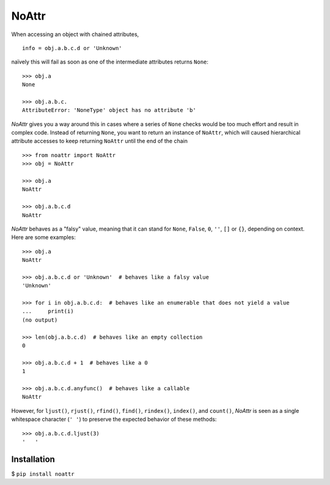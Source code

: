 ======
NoAttr
======

When accessing an object with chained attributes, ::

    info = obj.a.b.c.d or 'Unknown'
    
naïvely this will fail as soon as one of the intermediate attributes returns ``None``: ::
    
    >>> obj.a 
    None
    
    >>> obj.a.b.c.
    AttributeError: 'NoneType' object has no attribute 'b'
    
*NoAttr* gives you a way around this in cases where a series of ``None`` checks would be too much effort and result in complex code. 
Instead of returning ``None``, you want to return an instance of ``NoAttr``, which will caused hierarchical attribute accesses to keep returning ``NoAttr`` until the end of the chain ::

    >>> from noattr import NoAttr
    >>> obj = NoAttr

    >>> obj.a
    NoAttr
    
    >>> obj.a.b.c.d
    NoAttr
    
*NoAttr* behaves as a "falsy" value, meaning that it can stand for ``None``, ``False``, ``0``, ``''``, ``[]`` or ``{}``, depending on context. Here are some examples: ::

    >>> obj.a
    NoAttr
    
    >>> obj.a.b.c.d or 'Unknown'  # behaves like a falsy value
    'Unknown'
    
    >>> for i in obj.a.b.c.d:  # behaves like an enumerable that does not yield a value
    ...     print(i)
    (no output)
    
    >>> len(obj.a.b.c.d)  # behaves like an empty collection
    0
   
    >>> obj.a.b.c.d + 1  # behaves like a 0
    1
    
    >>> obj.a.b.c.d.anyfunc()  # behaves like a callable
    NoAttr

However, for ``ljust()``, ``rjust()``, ``rfind()``, ``find()``, ``rindex()``, ``index()``, and ``count()``, *NoAttr* is seen as a single whitespace character (``' '``) to preserve the expected behavior of these methods: ::
    
    >>> obj.a.b.c.d.ljust(3)
    '   '

Installation
############

$ ``pip install noattr``
